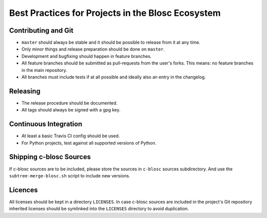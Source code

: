 Best Practices for Projects in the Blosc Ecosystem
==================================================

Contributing and Git
--------------------

* ``master`` should always be stable and it should be possible to release from
  it at any time.
* Only minor things and release preparation should be done on ``master``.
* Development and bugfixing should happen in feature branches.
* All feature branches should be submitted as pull-requests from the user's
  forks. This means: no feature branches in the main repository.
* All branches must include tests if at all possible and ideally also an entry
  in the changelog.

Releasing
---------

* The release procedure should be documented.
* All tags should always be signed with a gpg key.

Continuous Integration
----------------------

* At least a basic Travis CI config should be used.
* For Python projects, test against all supported versions of Python.

Shipping c-blosc Sources
------------------------

If c-blosc sources are to be included, please store the sources in ``c-blosc``
sources subdirectory. And use the ``subtree-merge-blosc.sh`` script to include
new versions.

Licences
--------

All licenses should be kept in a directory ``LICENSES``. In case c-blosc sources
are included in the project's Git repository inherited licenses should be
symlinked into the ``LICENSES`` directory to avoid duplication.
